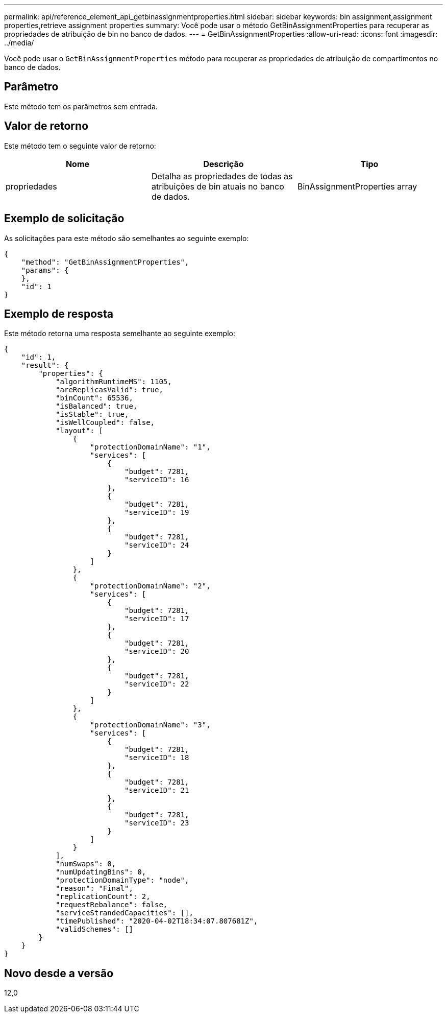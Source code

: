 ---
permalink: api/reference_element_api_getbinassignmentproperties.html 
sidebar: sidebar 
keywords: bin assignment,assignment properties,retrieve assignment properties 
summary: Você pode usar o método GetBinAssignmentProperties para recuperar as propriedades de atribuição de bin no banco de dados. 
---
= GetBinAssignmentProperties
:allow-uri-read: 
:icons: font
:imagesdir: ../media/


[role="lead"]
Você pode usar o `GetBinAssignmentProperties` método para recuperar as propriedades de atribuição de compartimentos no banco de dados.



== Parâmetro

Este método tem os parâmetros sem entrada.



== Valor de retorno

Este método tem o seguinte valor de retorno:

|===
| Nome | Descrição | Tipo 


 a| 
propriedades
 a| 
Detalha as propriedades de todas as atribuições de bin atuais no banco de dados.
 a| 
BinAssignmentProperties array

|===


== Exemplo de solicitação

As solicitações para este método são semelhantes ao seguinte exemplo:

[listing]
----
{
    "method": "GetBinAssignmentProperties",
    "params": {
    },
    "id": 1
}
----


== Exemplo de resposta

Este método retorna uma resposta semelhante ao seguinte exemplo:

[listing]
----
{
    "id": 1,
    "result": {
        "properties": {
            "algorithmRuntimeMS": 1105,
            "areReplicasValid": true,
            "binCount": 65536,
            "isBalanced": true,
            "isStable": true,
            "isWellCoupled": false,
            "layout": [
                {
                    "protectionDomainName": "1",
                    "services": [
                        {
                            "budget": 7281,
                            "serviceID": 16
                        },
                        {
                            "budget": 7281,
                            "serviceID": 19
                        },
                        {
                            "budget": 7281,
                            "serviceID": 24
                        }
                    ]
                },
                {
                    "protectionDomainName": "2",
                    "services": [
                        {
                            "budget": 7281,
                            "serviceID": 17
                        },
                        {
                            "budget": 7281,
                            "serviceID": 20
                        },
                        {
                            "budget": 7281,
                            "serviceID": 22
                        }
                    ]
                },
                {
                    "protectionDomainName": "3",
                    "services": [
                        {
                            "budget": 7281,
                            "serviceID": 18
                        },
                        {
                            "budget": 7281,
                            "serviceID": 21
                        },
                        {
                            "budget": 7281,
                            "serviceID": 23
                        }
                    ]
                }
            ],
            "numSwaps": 0,
            "numUpdatingBins": 0,
            "protectionDomainType": "node",
            "reason": "Final",
            "replicationCount": 2,
            "requestRebalance": false,
            "serviceStrandedCapacities": [],
            "timePublished": "2020-04-02T18:34:07.807681Z",
            "validSchemes": []
        }
    }
}
----


== Novo desde a versão

12,0
